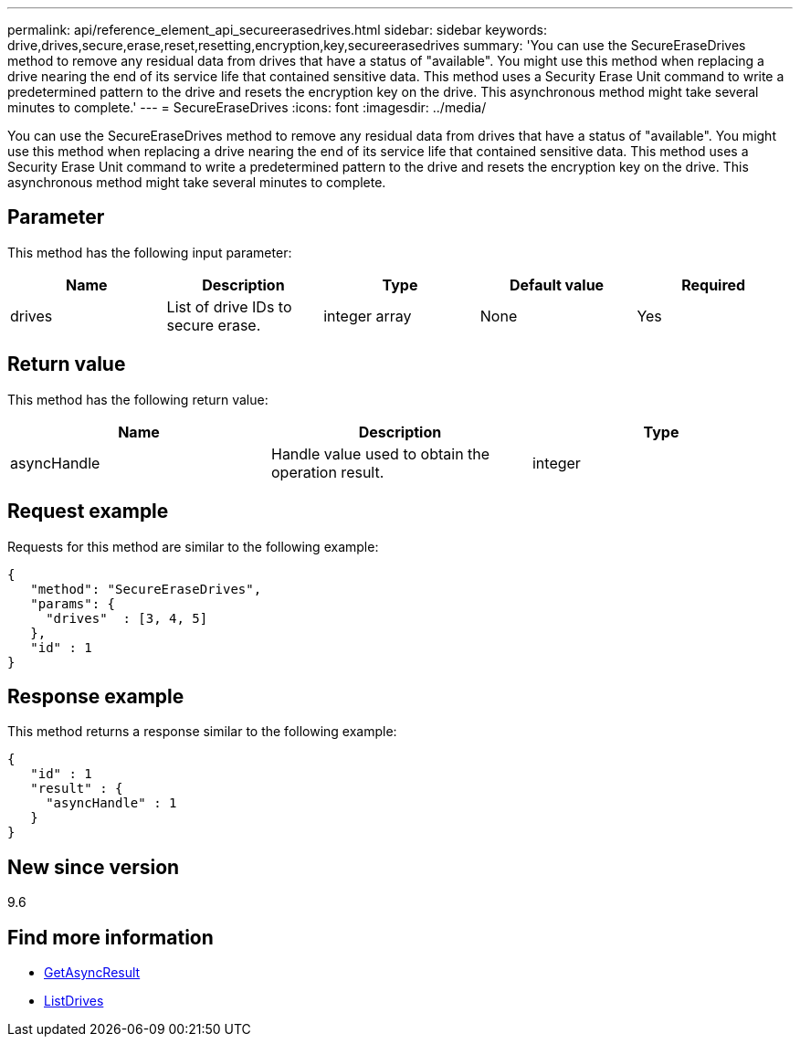 ---
permalink: api/reference_element_api_secureerasedrives.html
sidebar: sidebar
keywords: drive,drives,secure,erase,reset,resetting,encryption,key,secureerasedrives
summary: 'You can use the SecureEraseDrives method to remove any residual data from drives that have a status of "available". You might use this method when replacing a drive nearing the end of its service life that contained sensitive data. This method uses a Security Erase Unit command to write a predetermined pattern to the drive and resets the encryption key on the drive. This asynchronous method might take several minutes to complete.'
---
= SecureEraseDrives
:icons: font
:imagesdir: ../media/

[.lead]
You can use the SecureEraseDrives method to remove any residual data from drives that have a status of "available". You might use this method when replacing a drive nearing the end of its service life that contained sensitive data. This method uses a Security Erase Unit command to write a predetermined pattern to the drive and resets the encryption key on the drive. This asynchronous method might take several minutes to complete.

== Parameter

This method has the following input parameter:

[options="header"]
|===
|Name |Description |Type |Default value |Required
a|
drives
a|
List of drive IDs to secure erase.
a|
integer array
a|
None
a|
Yes
|===

== Return value

This method has the following return value:

[options="header"]
|===
|Name |Description |Type
a|
asyncHandle
a|
Handle value used to obtain the operation result.
a|
integer
|===

== Request example

Requests for this method are similar to the following example:

----
{
   "method": "SecureEraseDrives",
   "params": {
     "drives"  : [3, 4, 5]
   },
   "id" : 1
}
----

== Response example

This method returns a response similar to the following example:

----
{
   "id" : 1
   "result" : {
     "asyncHandle" : 1
   }
}
----

== New since version

9.6

== Find more information

* xref:reference_element_api_getasyncresult.adoc[GetAsyncResult]
* xref:reference_element_api_listdrives.adoc[ListDrives]
